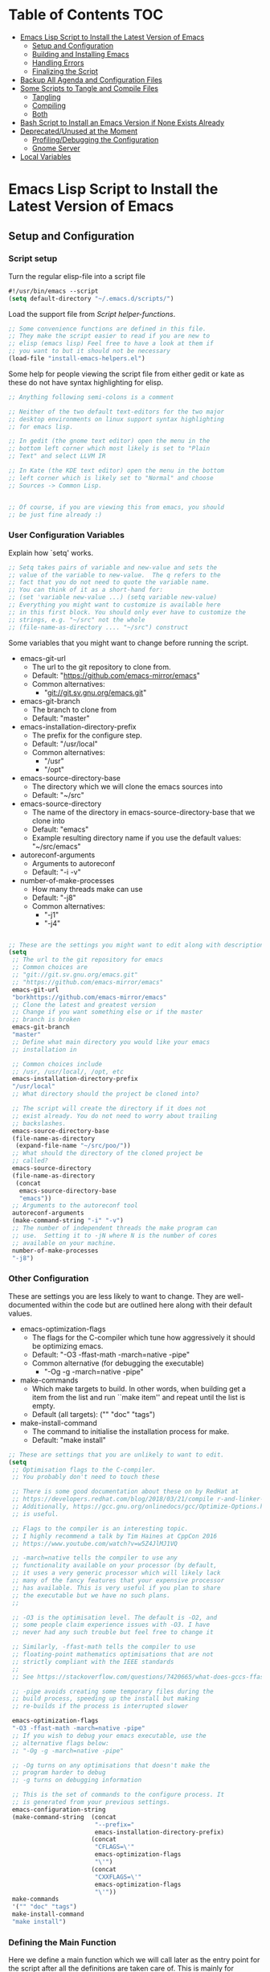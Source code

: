 #+AUTHOR: Einar Elén
#+EMAIL: einar.elen@gmail.com
#+OPTIONS: toc:3 html5-fancy org-html-preamble:nil
#+HTML_DOCTYPE_HTML5: t
#+STARTUP: noinlineimages

* Table of Contents                                                     :TOC:
- [[#emacs-lisp-script-to-install-the-latest-version-of-emacs][Emacs Lisp Script to Install the Latest Version of Emacs]]
  - [[#setup-and-configuration][Setup and Configuration]]
  - [[#building-and-installing-emacs][Building and Installing Emacs]]
  - [[#handling-errors][Handling Errors]]
  - [[#finalizing-the-script][Finalizing the Script]]
- [[#backup-all-agenda-and-configuration-files][Backup All Agenda and Configuration Files]]
- [[#some-scripts-to-tangle-and-compile-files][Some Scripts to Tangle and Compile Files]]
  - [[#tangling][Tangling]]
  - [[#compiling][Compiling]]
  - [[#both][Both]]
- [[#bash-script-to-install-an-emacs-version-if-none-exists-already][Bash Script to Install an Emacs Version if None Exists Already]]
- [[#deprecatedunused-at-the-moment][Deprecated/Unused at the Moment]]
  - [[#profilingdebugging-the-configuration][Profiling/Debugging the Configuration]]
  - [[#gnome-server][Gnome Server]]
- [[#local-variables][Local Variables]]

* Emacs Lisp Script to Install the Latest Version of Emacs

** Setup and Configuration
*** Script setup

Turn the regular elisp-file into a script file
#+BEGIN_SRC emacs-lisp :tangle scripts/install-emacs.el
#!/usr/bin/emacs --script
(setq default-directory "~/.emacs.d/scripts/")
#+END_SRC

Load the support file from [[*Script helper-functions][Script helper-functions]].
#+BEGIN_SRC emacs-lisp :tangle scripts/install-emacs.el
;; Some convenience functions are defined in this file.
;; They make the script easier to read if you are new to
;; elisp (emacs lisp) Feel free to have a look at them if
;; you want to but it should not be necessary
(load-file "install-emacs-helpers.el")
#+END_SRC

Some help for people viewing the script file from either gedit or kate as these do not have syntax highlighting for elisp.
#+BEGIN_SRC emacs-lisp :tangle scripts/install-emacs.el
;; Anything following semi-colons is a comment

;; Neither of the two default text-editors for the two major
;; desktop environments on linux support syntax highlighting
;; for emacs lisp.

;; In gedit (the gnome text editor) open the menu in the
;; bottom left corner which most likely is set to "Plain
;; Text" and select LLVM IR

;; In Kate (the KDE text editor) open the menu in the bottom
;; left corner which is likely set to "Normal" and choose
;; Sources -> Common Lisp.


;; Of course, if you are viewing this from emacs, you should
;; be just fine already :)
#+END_SRC


*** User Configuration Variables
Explain how `setq' works.
#+BEGIN_SRC emacs-lisp :tangle scripts/install-emacs.el
;; Setq takes pairs of variable and new-value and sets the
;; value of the variable to new-value.  The q refers to the
;; fact that you do not need to quote the variable name.
;; You can think of it as a short-hand for:
;; (set 'variable new-value ...) (setq variable new-value)
;; Everything you might want to customize is available here
;; in this first block. You should only ever have to customize the
;; strings, e.g. "~/src" not the whole
;; (file-name-as-directory .... "~/src") construct

#+END_SRC
Some variables that you might want to change before running the script.
- emacs-git-url
  + The url to the git repository to clone from.
  + Default: "https://github.com/emacs-mirror/emacs"
  + Common alternatives:
    * "git://git.sv.gnu.org/emacs.git"
- emacs-git-branch
  + The branch to clone from
  + Default: "master"
- emacs-installation-directory-prefix
  + The prefix for the configure step.
  + Default: "/usr/local"
  + Common alternatives:
    * "/usr"
    * "/opt"
- emacs-source-directory-base
  + The directory which we will clone the emacs sources into
  + Default: "~/src"
- emacs-source-directory
  + The name of the directory in emacs-source-directory-base
    that we clone into
  + Default: "emacs"
  + Example resulting directory name if you use the default
    values: "~/src/emacs"
- autoreconf-arguments
  + Arguments to autoreconf
  + Default: "-i -v"
- number-of-make-processes
  + How many threads make can use
  + Default: "-j8"
  + Common alternatives:
    * "-j1"
    * "-j4"


#+BEGIN_SRC emacs-lisp :tangle scripts/install-emacs.el

;; These are the settings you might want to edit along with description of each option. There are some more possible settings in a second setq-block.
(setq
 ;; The url to the git repository for emacs
 ;; Common choices are
 ;; "git://git.sv.gnu.org/emacs.git"
 ;; "https://github.com/emacs-mirror/emacs"
 emacs-git-url
 "borkhttps://github.com/emacs-mirror/emacs"
 ;; Clone the latest and greatest version
 ;; Change if you want something else or if the master
 ;; branch is broken
 emacs-git-branch
 "master"
 ;; Define what main directory you would like your emacs
 ;; installation in

 ;; Common choices include
 ;; /usr, /usr/local/, /opt, etc
 emacs-installation-directory-prefix
 "/usr/local"
 ;; What directory should the project be cloned into?

 ;; The script will create the directory if it does not
 ;; exist already. You do not need to worry about trailing
 ;; backslashes.
 emacs-source-directory-base
 (file-name-as-directory
  (expand-file-name "~/src/poo/"))
 ;; What should the directory of the cloned project be
 ;; called?
 emacs-source-directory
 (file-name-as-directory
  (concat
   emacs-source-directory-base
   "emacs"))
 ;; Arguments to the autoreconf tool
 autoreconf-arguments
 (make-command-string "-i" "-v")
 ;; The number of independent threads the make program can
 ;; use.  Setting it to -jN where N is the number of cores
 ;; available on your machine.
 number-of-make-processes
 "-j8")
#+END_SRC


*** Other Configuration
These are settings you are less likely to want to
change. They are well-documented within the code but are
outlined here along with their default values.

- emacs-optimization-flags
  + The flags for the C-compiler which tune how aggressively
    it should be optimizing emacs.
  + Default: "-O3 -ffast-math -march=native -pipe"
  + Common alternative (for debugging the executable)
    * "-Og -g -march=native -pipe"
- make-commands
  + Which make targets to build. In other words, when
    building get a item from the list and run ``make item''
    and repeat until the list is empty.
  + Default (all targets): ("" "doc" "tags")
- make-install-command
  + The command to initialise the installation process for make.
  + Default: "make install"




#+BEGIN_SRC emacs-lisp :tangle scripts/install-emacs.el
;; These are settings that you are unlikely to want to edit.
(setq
 ;; Optimisation flags to the C-compiler.
 ;; You probably don't need to touch these

 ;; There is some good documentation about these on by RedHat at
 ;; https://developers.redhat.com/blog/2018/03/21/compile r-and-linker-flags-gcc/
 ;; Additionally, https://gcc.gnu.org/onlinedocs/gcc/Optimize-Options.html#Optimize-Options
 ;; is useful.

 ;; Flags to the compiler is an interesting topic.
 ;; I highly recommend a talk by Tim Haines at CppCon 2016
 ;; https://www.youtube.com/watch?v=w5Z4JlMJ1VQ

 ;; -march=native tells the compiler to use any
 ;; functionality available on your processor (by default,
 ;; it uses a very generic processor which will likely lack
 ;; many of the fancy features that your expensive processor
 ;; has available. This is very useful if you plan to share
 ;; the executable but we have no such plans.
 ;;

 ;; -O3 is the optimisation level. The default is -O2, and
 ;; some people claim experience issues with -O3. I have
 ;; never had any such trouble but feel free to change it

 ;; Similarly, -ffast-math tells the compiler to use
 ;; floating-point mathematics optimisations that are not
 ;; strictly compliant with the IEEE standards
 ;;
 ;; See https://stackoverflow.com/questions/7420665/what-does-gccs-ffast-math-actually-do

 ;; -pipe avoids creating some temporary files during the
 ;; build process, speeding up the install but making
 ;; re-builds if the process is interrupted slower

 emacs-optimization-flags
 "-O3 -ffast-math -march=native -pipe"
 ;; If you wish to debug your emacs executable, use the
 ;; alternative flags below:
 ;; "-Og -g -march=native -pipe"

 ;; -Og turns on any optimisations that doesn't make the
 ;; program harder to debug
 ;; -g turns on debugging information

 ;; This is the set of commands to the configure process. It
 ;; is generated from your previous settings.
 emacs-configuration-string
 (make-command-string  (concat
                        "--prefix="
                        emacs-installation-directory-prefix)
                       (concat
                        "CFLAGS=\'"
                        emacs-optimization-flags
                        "\'")
                       (concat
                        "CXXFLAGS=\'"
                        emacs-optimization-flags
                        "\'"))
 make-commands
 '("" "doc" "tags")
 make-install-command
 "make install")
#+END_SRC


*** Defining the Main Function
Here we define a main function which we will call later as
the entry point for the script after all the definitions are
taken care of. This is mainly for instructional purposes, it
introduces both how to define functions with `defun' and how
to manage errors with `condition-case'.

The function itself is rather simple, it wraps a call, using
`condition-case', to (in this order) the functions defined
in the sections listed below:
- [[*Cloning the Project][Cloning the Project]],
- [[*Configuring the
 Sources][Configuring the Sources]], and
- [[*Building and Installing the Program][Building and Installing the Program]]

#+BEGIN_SRC emacs-lisp :tangle scripts/install-emacs.el
;; Defun - short for define function (lisp has an
;; interesting way of abbreviating things) defines a
;; function. My faviourites are lst for "list" and elt for
;; "element", or just p for "predicate".

;; The syntax is
;; (defun function-name (list of arguments) "Documentation" code)

;; If the function takes no arguments, the list of arguments
;; is left empty as below


;; Here we define a main function which will be the first of
;; our functions to run after our definitions. It is called
;; later in the program.

(defun main ()
  "Here we could write some documentation about what this
function does. Since this function only exists to be called by
the script, it doesn't really need any particularly fancy
documentation.

We mostly define this function for instructional purposes, to
show how to define a basic function but it will be the
entry-point for the script in the end of the script.

Note that we will write function-calls to functions we define
later in the script. This is fine as they will be defined before
we actually call the main-function.

We call it main by convention with other programming languages,
we could have called it foo-bar if we wanted to. There is no
magic going on in lisp (cough python)."

  ;; We wrap the tasks we are about to take on in a
  ;; error-handling block called
  ;; `condition-case'. Condition-case takes two regular
  ;; arguments and one "rest..." argument which any
  ;; additional arguments becomes bound to. In other words,
  ;; the syntax is:

  ;; (condition-case VAR BODYFORM &rest HANDLERS)
  ;; It is used as follows:
  ;; (condition-case error-variable code-to-wrap
  ;; error-handler-1 error-handler-2... error-handler-N)
  ;;
  ;; The first argument is a variable-name which any
  ;; potential errors will be bound to. The second argument
  ;; is the code that might signal errors. Finally, any
  ;; number of arguments can be passed and they will each be
  ;; treated the same way (They are simply passed as a list
  ;; called, in this case, handlers).
  ;;
  ;; As only one argument can take the place of the
  ;; code-to-place variable, it is common to use the
  ;; `progn'-function. The `progn'-function simply evaluates
  ;; one block after another which allows you to write
  ;; several expressions without taking up several slots in
  ;; an argument list.

  ;; Condition case begins by evaluating the code to the
  ;; second argument, in our case `clone-emacs-tree',
  ;; `configure-emacs-sources', and
  ;; `build-and-install-emacs' which are wrapped up in a
  ;; `progn'-block.

  ;; If any of the functions is unable to finish their job,
  ;; they will signal this by throwing an exception of the
  ;; types created later in the code.

  ;; An exception/signal aborts the current line of
  ;; execution (i.e. none of the functions which would
  ;; follow are executed until the error is dealt with) and
  ;; moves backwards through the functions that have been
  ;; called until it encounters a condition-case block that
  ;; can deal with it.

  ;; When the condition-case block is found, the exception
  ;; variable is bound to the first argument (in our case,
  ;; err but it can be called whatever you like it to be
  ;; called).


  ;; The blocks following the initial progn consist of pairs
  ;; of exception-types (called condition-names) or a list
  ;; thereof and a body lisp expressions which are executed
  ;; if the exception in err matches the handler.


  (condition-case err
      (progn (clone-emacs-tree)
             (configure-emacs-sources)
             (build-and-install-emacs))
    ()
    ))

#+END_SRC
** Building and Installing Emacs
*** Cloning the Project
#+BEGIN_SRC emacs-lisp :tangle scripts/install-emacs.el
(defun clone-emacs-tree ()
  "Clone the git tree from `emacs-git-url' into `emacs-source-directory'."
  ;; Let allows you to create temporary variables that last
  ;; throughout the let-block. They are defined in a list as
  ;; the first argument to let. It has the following form:
  ;; (let (variables) code)

  ;; Inside the let-binding list, each variable you want to
  ;; define consists of a pair or a single variable name.
  ;; i.e. (variable-name value) or (variable-name)
  ;;

  ;; If you have never programmed in something like lisp
  ;; before, let-bindings will seem increadibly weird. Why
  ;; not just define each variable on a line like int x = 3;
  ;; int y = 4; etc.

  ;; Once you get used to using let, it will start looking
  ;; as natural as int i = 3;. If you start looking into how
  ;; lisp works, you will start to understand why
  ;; let-bindings are increadibly powerful compared to the
  ;; basic int x = blah;

  ;; For now, just think of it as how to define variables
  ;; for a block of code. Importantly, we use it to define
  ;; the variable default-directory which emacs uses to
  ;; determine what directory to run commands
  ;; from.

  ;; default-directory has a default value but the let
  ;; command overwrites it for the duration of the
  ;; let-block. Afterwards, it returns to its previous
  ;; value. (clone-emacs-tree)


  (let ((default-directory  emacs-source-directory-base)
        (git-process-arguments
         (list  "clone" "-b" emacs-git-branch
                emacs-git-url emacs-source-directory)
         )
        ;; The rest are empty variables which we will use later
        (git-process)
        (git-process-exit-status)
        (error-flag))


    ;; If the source directory already exists, allow the
    ;; user to decide on how to handle the error
    (when (file-exists-p emacs-source-directory)
      (setq error-flag (handle-source-directory-existing)))

    ;; Create the base directory if it doesn't exist
    (unless (file-exists-p emacs-source-directory-base)
      ;; Message is a function which allows us send a message
      ;; to the user. In the message string, we can insert the
      ;; value of variables by inserting formatting characters
      ;; into the string. They start with a percent-sign and
      ;; specify the type of variable to be expected. In our
      ;; case the %s specifier tells the function to expect a
      ;; string, the name of the directory. All the possible
      ;; handlers are listed in the `format'-function which
      ;; `message' uses internally.
      (message "Creating directory %s" emacs-source-directory-base)

      ;; This function is defined in the end, it simply
      ;; starts a shell process with a set of arguments.
      (shell-command-dwim "mkdir" "-p" "-v" emacs-source-directory))

    ;; If we previously encountered that
    ;; `emacs-source-directory' existed and the user wanted
    ;; us to simply update the repository
    (if (eq error-flag 'use-git-pull)
        (setq git-process-arguments (list "pull")
              default-directory emacs-source-directory))

    ;; (message "Calling git with arguments %s" git-process-arguments)
    (setq git-process
          (shell-command-dwim "git" git-process-arguments)
          )
    (while (equal (process-status  git-process)
                  'run
                  ))
    (setq git-process-exit-status  (process-exit-status git-process))

    (when (not (eq 0 git-process-exit-status))
      (when (y-or-n-p
             (format
              "The git command '%s' failed with exit-code %d.
 Do you wish to end the build-process? "
              git-process-arguments
              git-process-exit-status))
        (error "Git command '%s' failed.\n Output from the process was:\n %s"
               git-process-arguments
               (with-current-buffer (process-buffer git-process)
                 (buffer-substring-no-properties (point-min) (point-max)))))
      )))

(clone-emacs-tree
 )
















#+END_SRC
*** Configuring the Sources
#+BEGIN_SRC emacs-lisp :tangle scripts/install-emacs.el
(defun configure-emacs-sources ()
  "We call autoreconf and configure to prepare the sources for
the build process."
  (let ((default-directory emacs-source-directory))
    (start-shell-command "autoreconf"
                         (make-command-string "autoreconf" autoreconf-arguments))
    (apply 'call-process-simple  autoreconf-arguments)
    (message "Configuring with %s " emacs-configuration-string)
    (shell-command )
    (apply 'call-process-simple-debug emacs-configuration-string)))
#+END_SRC
*** Building and Installing the Program
#+BEGIN_SRC emacs-lisp :tangle scripts/install-emacs.el
(defun build-and-install-emacs ()
  "Build the program using GNU Make."
  )
#+END_SRC

** Handling Errors

*** Defining the Error Types
#+BEGIN_SRC emacs-lisp :tangle scripts/install-emacs.el
(define-error 'unable-to-clone-project
  "We were unable to clone the project.")

(define-error 'git-process-failed
  "The git process failed unexpectedly.")

(define-error 'configuration-failed
  "The configuration command failed unexpectedly.")


#+END_SRC

*** Handling Errors
#+BEGIN_SRC emacs-lisp
(defun handle-source-directory-existing ()
  "The script can for several reasons be presented with a fairly
simple problem, what to do if the directory
`emacs-source-directory' already exists. The easiest thing to do
would be to fail, but we instead give the user a couple of
options. They are messaged to the user before being presented as:

-> Delete and clone a fresh copy,
-> Use git pull to update,
-> Skip the git step and go directly to configuration,
-> Give up, or
-> Repeat the choices"
  (let ((error-flag))

    (message
     "The directory %s seems to already exist. You will be given several choices:
 -> Delete and clone a fresh copy,
 -> Use git pull to update,
 -> Skip the git step and go directly to configuration,
 -> Give up, or
 -> Repeat the choices"
     emacs-source-directory)
    ;; We want to be sure that the user can read the whole
    ;; message before letting them choose. `sleep-for' is a
    ;; simple function which suspends emacs completely for a
    ;; given number of seconds. For our purpose, 1 second is
    ;; likely enough.
    (sleep-for 1)
    ;;
    (while (or (null error-flag)
               (eq error-flag
                   'retry-questions))
      (cond ((y-or-n-p
              "Should we delete it and clone from scratch?")
             (setq error-flag 'delete-it)
             (delete-directory emacs-source-directory t))
            ;; else
            ((y-or-n-p
              "Should we use git pull instead to update the directory?")
             (setq error-flag 'use-git-pull))
            ;; else
            ((y-or-n-p
              "Should we skip the git-step?")
             (setq error-flag 'skip-git))
            ;; else
            ((yes-or-no-p
              "Are we going to give up?")
             (signal
              'unable-to-clone-project
              `(directory-existed-already
                ,emacs-source-directory
                "Gave up")))
            ;; else
            (t
             (setq error-flag
                   'retry-questions)
             (message "Trying again!"))))
    error-flag))
#+END_SRC
** Finalizing the Script
*** Calling the Main Function
#+BEGIN_SRC emacs-lisp scripts/install-emacs.el
;; "-scriptload" is part of the command line arguments when
;; the file is loaded as a script. If the file run as a
;; script, run the main-function.
(when (member "-scriptload" command-line-args)
  (main))
#+END_SRC
*** Script helper-functions
These functions help make the script more readable for someone who is new to elisp. Feel free to look into them but you really don't need to.

#+BEGIN_SRC emacs-lisp :tangle scripts/install-emacs-helpers.el
(defun call-process-simple (&rest arguments)
  (let ((args `(,(car arguments) nil nil nil)))
    (dolist (x (cdr arguments))
      (add-to-list  'args x  t))
    (apply 'call-process args)))
(defun call-process-simple-debug (&rest arguments)
  (let ((args `(,(car arguments) nil t nil)))
    (dolist (x (cdr arguments))
      (add-to-list  'args x  t))
    (apply 'call-process args)))


(defun concat-and-pad (padding &rest arguments)
  (let ((newlst)
        (padding (if padding padding " ")))

    (dolist (x arguments)
      (setq newlst (concat newlst x padding ))
      )
    newlst
    ))

(defun make-command-string (&rest arguments)
  (apply 'concat-and-pad (push " " arguments)))

(defun start-shell-command (name command)
  (start-process-shell-command
   name
   (get-buffer-create (concat "*" name "-output-buffer*"))
   command))

;; (defmacro shell-command-dwim (name &rest command-arguments)
;;   `(start-shell-command
;;     ,name
;;     (apply 'make-command-string ,name ',command-arguments)))



(defun shell-command-dwim (name-or-full-command-list &rest command-arguments)
  `(if (listp ,name-or-full-command-list )
       (start-shell-command (car ,name-or-full-command-list)
                            (apply 'make-command-string ,name-or-full-command-list))
     (start-shell-command
      ,name-or-full-command-list
      (apply 'make-command-string ,name-or-full-command-list (list ,command-arguments)))
     ))

(shell-command-dwim "ls")
(shell-command-dwim "ls" "-lh")
(shell-command-dwim '("ls" "-lh"))

#+END_SRC
* Backup All Agenda and Configuration Files
The configuration file and script files are backed up by git but hey might as well back those up when we are at it!
#+BEGIN_SRC emacs-lisp :tangle scripts/backup-agenda-files.el
#!/usr/bin/emacs --script

(load-file
 (expand-file-name ("~/.emacs.d/configuration.el")))

(dolist (x (cons script-file-file-name (cons config-file-file-name org-agenda-files)))

  (save-window-excursion
    (let
        ((current-file-destination  (expand-file-name
                                     (concat
                                      "~/backups/org/backup-"
                                      (file-name-nondirectory x)
                                      "-"
                                      (print-current-date)))))

      (copy-file x current-file-destination t))))

#+END_SRC
* Some Scripts to Tangle and Compile Files
** Tangling
#+BEGIN_SRC emacs-lisp :tangle scripts/tangle-org-files.el
#!/usr/bin/emacs --script
;; -*- coding: utf-8 -*-
(require 'ox)
(org-babel-tangle-file "configuration.org")
(org-babel-tangle-file "scripts.org")
#+END_SRC
** Compiling
#+BEGIN_SRC emacs-lisp :tangle scripts/compile-elisp-files.el
#!/usr/bin/emacs --script
(defvar debuginit-p nil)
(require 'package)
(unless package--initialized (package-initialize))
(setq package-enable-at-startup nil)
(add-to-list 'package-archives
             '("melpa" . "http://melpa.org/packages/") t)
(add-to-list 'package-archives
             '("org" . "http://orgmode.org/elpa/") t)
(unless (package-installed-p 'use-package)
  (package-refresh-contents)
  (package-install 'use-package))
(require 'use-package)
                                        ;(eval-when-compile (require 'use-package))
(setq use-package-debug nil)
                                        ;(setq use-package-verbose 'debug)
(setq use-package-verbose nil)
(setq use-package-always-ensure t)
                                        ;(byte-compile-file
                                        ;"orginit.el")
;;(setq byte-compile-error-on-warn t)
(byte-compile-file "configuration.el")
;;(check-declare-file "configuration.el")
#+END_SRC
** Both
#+BEGIN_SRC emacs-lisp :tangle scripts/tangle-and-compile.el
#!/usr/bin/emacs --script
(let ((force (member "force" command-line-args)))
  (load-file "tangle-org-files.el")
  (when (or force
            (file-newer-than-file-p "~/.emacs.d/configuration.org"
                                    "~/.emacs.d/configuration.el"))
    (load-file "compile-elisp-files.el")))
#+END_SRC
* Bash Script to Install an Emacs Version if None Exists Already
#+BEGIN_SRC bash :tangle scripts/install-emacs.sh
#!/bin/bash

# if [[ $EUID -ne 0 ]]; then
#     echo "This script will require root privilieges"
#     exit -1
# fi


# else


if [ -f /etc/os-release ]; then
    . /etc/os-release
    OS=$NAME
elif type lsb_release >/dev/null 2>&1; then
    # linuxbase.org
    OS=$(lsb_release -si)
elif [ -f /etc/lsb-release ]; then
    # For some versions of Debian/Ubuntu without lsb_release command
    . /etc/lsb-release
    OS=$DISTRIB_ID
elif [ -f /etc/debian_version ]; then
    # Older Debian/Ubuntu/etc.
    OS=Debian
elif [ -f /etc/SuSe-release ]; then
    OS=SuSE
    # Older SuSE/etc.
elif [ -f /etc/redhat-release ]; then
    OS=RHEL
    # Older Red Hat, CentOS, etc.
else
    echo "This script currently relies on the
/etc/os-release-file to determine your operating
system. It is not present on your machine so you will
have to look through the script and perform the
operations manually.

Luckily it is a really simple script so it should be fine
:)"
    exit -1
    # Fall back to uname, e.g. "Linux <version>", also works for BSD, etc.
fi

echo $OS

if command -v dnf &>/dev/null; then
    DNF_WAS_USED=0
    sudo dnf build-dep emacs
elif command -v yum &>/dev/null; then
    YUM_WAS_USED=0
    sudo yum build-dep emacs
elif command -v apt &>/dev/null; then
    APT_WAS_USED=0
    sudo apt install build-essential
    sudo apt build-dep emacs
elif command -v apt-get &>/dev/null; then
    APT_GET_WAS_USED=0
    sudo apt-get install build-essential
    sudo apt-get build-dep emacs
elif command -v zypper &>/dev/null; then
    ZYPPER_WAS_USED=0
    sudo zypper install -d emacs
fi

command -v emacs &>/dev/null
EMACS_IS_INSTALLED=$?

if [ $EMACS_IS_INSTALLED -eq 0 ]; then
    echo "Emacs is installed, installing a fresh version..."
else
    echo "Emacs is not installed, installing a basic one from your operating system package manager which will be removed after the installation process."
fi

# ./install-emacs.el
#+END_SRC
* Deprecated/Unused at the Moment

** Profiling/Debugging the Configuration
*** Setup
#+BEGIN_SRC emacs-lisp :tangle scripts/debug-helper.el
(require 'package)
(setq package-enable-at-startup nil)
(add-to-list 'package-archives
             '("melpa" . "http://melpa.org/packages/") t)
(add-to-list 'package-archives
             '("org" . "http://orgmode.org/elpa/") t)
(package-initialize)
(require 'use-package)
(unless (package-installed-p 'use-package)
  (package-refresh-contents)
  (package-install 'use-package))
(setq use-package-debug nil)
(setq use-package-verbose nil)
(setq use-package-always-ensure t)
(load-file "scripts/profile-dotemacs.el")
(profile-dotemacs)


#+END_SRC
*** Profile-dotemacs
Script for profiling configuration by David Engster. Edit
the variable `profile-dotemacs-file' to the file you want to
profile.
#+BEGIN_SRC emacs-lisp :tangle scripts/profile-dotemacs.el
;;; profile-dotemacs.el --- Profile your Emacs init file

;; Copyright (C) 2010, 2012  David Engster

;; Author: David Engster <dengste@eml.cc>

;; This file is NOT part of GNU Emacs.

;; This program is free software; you can redistribute it and/or
;; modify it under the terms of the GNU General Public License
;; as published by the Free Software Foundation; either version 2
;; of the License, or (at your option) any later version.
;;
;; This program is distributed in the hope that it will be useful,
;; but WITHOUT ANY WARRANTY; without even the implied warranty of
;; MERCHANTABILITY or FITNESS FOR A PARTICULAR PURPOSE.  See the
;; GNU General Public License for more details.
;;
;; You should have received a copy of the GNU General Public License
;; along with this program.  If not, see <http://www.gnu.org/licenses/>.

;;; Commentary:

;; This is to easily profile your Emacs init file (or any other
;; script-like Emacs Lisp file, for that matter).

;; It will go over all sexp's (balanced expressions) in the file and
;; run them through `benchmark-run'.  It will then show the file with
;; overlays applied in a way that let you easily find out which sexp's
;; take the most time.  Since time is relative, it's not the absolute
;; value that counts but the percentage of the total running time.
;;
;; * All other sexp's with a percentage greater than
;;   `profile-dotemacs-low-percentage' will be preceded by a
;;   highlighted line, showing the results from `benchmark-run'.
;;   Also, the more 'reddish' the background of the sexp, the more
;;   time it needs.

;; * All other sexp's will be grayed out to indicate that their
;;   running time is miniscule.  You can still see the benchmark
;;   results in the minibuffer by hovering over the sexp with the
;;   mouse.

;; You can only benchmark full sexp's, so if you wrapped large parts
;; of your init file in some conditional clause, you'll have to remove
;; that for getting finer granularity.

;;; Usage:

;; Start emacs as follows:
;;
;;    emacs -Q -l <PATH>/profile-dotemacs.el -f profile-dotemacs
;;
;; with <PATH> being the path to where this file resides.

;;; Caveats (thanks to Raffaele Ricciardi for reporting those):

;; - The usual `--debug-init' for debugging your init file won't work
;;   with profile-dotemacs, so you'll have to call
;;   `toggle-debug-on-error', either on the commandline or at the
;;   beginning of your init file.
;; - `load-file-name' is nil when the init file is being loaded
;;   by the profiler.  This might matter if you perform the
;;   bulk of initializations in a different file.
;; - Starting external shells like IELM or eshell in your init file
;;   might mess with overlay creation, so this must not be done.

;;; Download:

;;  You can always get the latest version from
;;       http://randomsample.de/profile-dotemacs.el

;;; Code:

(require 'thingatpt)
(require 'benchmark)

;; User variables

(defvar profile-dotemacs-file "~/.emacs.d/configuration-debug.el" "File to be profiled.")
                                        ;(defvar profile-dotemacs-file "~/.emacs.d/init.el" "File to be profiled.")

(defvar profile-dotemacs-low-percentage 3
  "Percentage which should be considered low.
All sexp's with a running time below this percentage will be
grayed out.")

(defface profile-dotemacs-time-face
  '((((background dark)) (:background "OrangeRed1"))
    (t (:background "red3")))
  "Background color to indicate percentage of total time.")

(defface profile-dotemacs-low-percentage-face
  '((((background dark)) (:foreground "gray25"))
    (t (:foreground "gray75")))
  "Face for sexps below `profile-dotemacs-low-percentage'.")

(defface profile-dotemacs-highlight-face
  '((((background dark)) (:background "blue"))
    (t (:background "yellow")))
  "Highlight face for benchmark results.")

;; Main function

(defun profile-dotemacs ()
  "Load `profile-dotemacs-file' and benchmark its sexps."
  (interactive)
  (with-current-buffer (find-file-noselect profile-dotemacs-file t)
    (setq buffer-read-only t) ;; just to be sure
    (goto-char (point-min))
    (let (start end results)
      (while
	  (< (point)
	     (setq end (progn
			 (forward-sexp 1)
			 (point))))
	(forward-sexp -1)
	(setq start (point))
	(add-to-list
	 'results
	 `(,start ,end
		  ,(benchmark-run
		       (eval (sexp-at-point)))))
	(goto-char end))
      (profile-dotemacs-show-results results)
      (switch-to-buffer (current-buffer)))))

;; Helper functions

(defun profile-dotemacs-show-results (results)
  "Show timings from RESULTS in current buffer."
  (let ((totaltime (profile-dotemacs-totaltime results))
	current percentage ov)
    (while results
      (let* ((current (pop results))
	     (ov (make-overlay (car current) (cadr current)))
	     (current (car (last current)))
	     (percentage (/ (+ (car current) (nth 2 current))
			    totaltime))
	     col benchstr lowface)
	(setq col
	      (profile-dotemacs-percentage-color
	       percentage
	       (face-background 'default)
	       (face-background 'profile-dotemacs-time-face)))
	(setq percentage (round (* 100 percentage)))
	(setq benchstr (profile-dotemacs-make-benchstr current))
	(overlay-put ov 'help-echo benchstr)
	(if (and (numberp profile-dotemacs-low-percentage)
		 (< percentage profile-dotemacs-low-percentage))
	    (overlay-put ov 'face 'profile-dotemacs-low-percentage-face)
	  (overlay-put ov 'before-string
		       (propertize benchstr
				   'face 'profile-dotemacs-highlight-face))
	  (overlay-put ov 'face
		       `(:background ,col)))))
    (setq ov (make-overlay (1- (point-max)) (point-max)))
    (overlay-put ov 'after-string
		 (propertize
		  (format "\n-----------------\nTotal time: %.2fs\n"
			  totaltime)
		  'face 'profile-dotemacs-highlight-face))))

(defun profile-dotemacs-totaltime (results)
  "Calculate total time of RESULTS."
  (let ((totaltime 0))
    (mapc (lambda (x)
	    (let ((cur (car (last x))))
	      (setq totaltime (+ totaltime (car cur) (nth 2 cur)))))
	  results)
    totaltime))

(defun profile-dotemacs-percentage-color (percent col-begin col-end)
  "Calculate color according to PERCENT between COL-BEGIN and COL-END."
  (let* ((col1 (color-values col-begin))
	 (col2 (color-values col-end))
	 (col
	  (mapcar (lambda (c)
		    (round
		     (+ (* (- 1 percent) (nth c col1))
			(* percent (nth c col2)))))
		  '(0 1 2))))
    (format "RGB:%04x/%04x/%04x"
	    (car col)
	    (nth 1 col)
	    (nth 2 col))))

(defun profile-dotemacs-make-benchstr (timings)
  "Create descriptive benchmark string from TIMINGS."
  (format
   (concat
    "<Percentage: %d ; "
    "Time: %.2f ; "
    "Number of GC: %d ; "
    "Time for GC: %.2f>\n")
   percentage
   (car timings) (nth 1 timings) (nth 2 timings)))
;; profile-dotemacs.el ends here
#+END_SRC

** Gnome Server
#+BEGIN_SRC emacs-lisp :tangle scripts/gnome-server.el
(require 'dbus)
;;; save & shutdown when we get an "end of session" signal on dbus
(defun my-register-signals (client-path)
  "Register for the 'QueryEndSession' and 'EndSession' signals from
Gnome SessionManager.

When we receive 'QueryEndSession', we just respond with
'EndSessionResponse(true, \"\")'.  When we receive 'EndSession', we
append this EndSessionResponse to kill-emacs-hook, and then call
kill-emacs.  This way, we can shut down the Emacs daemon cleanly
before we send our 'ok' to the SessionManager."
  (setq my-gnome-client-path client-path)
  (let ( (end-session-response (lambda (&optional arg)
                                 (dbus-call-method-asynchronously
                                  :session "org.gnome.SessionManager" my-gnome-client-path
                                  "org.gnome.SessionManager.ClientPrivate" "EndSessionResponse" nil
                                  t "") ) ) )
    (dbus-register-signal
     :session "org.gnome.SessionManager" my-gnome-client-path
     "org.gnome.SessionManager.ClientPrivate" "QueryEndSession"
     end-session-response )
    (dbus-register-signal
     :session "org.gnome.SessionManager" my-gnome-client-path
     "org.gnome.SessionManager.ClientPrivate" "EndSession"
     `(lambda (arg)
        (add-hook 'kill-emacs-hook ,end-session-response t)
        (kill-emacs) ) ) ) )

;; DESKTOP_AUTOSTART_ID is set by the Gnome desktop manager when emacs
;; is autostarted.  We can use it to register as a client with gnome
;; SessionManager.
(dbus-call-method-asynchronously
 :session "org.gnome.SessionManager"
 "/org/gnome/SessionManager"
 "org.gnome.SessionManager" "RegisterClient" 'my-register-signals
 "Emacs server" (getenv "DESKTOP_AUTOSTART_ID"))

#+END_SRC

* Local Variables

#+BEGIN_SRC emacs-lisp
(defadvice org-babel-tangle (after change-script-modes activate)
  (let ((file-lst (cddr (directory-files 
                         "~/.emacs.d/scripts/"
                         t
                         ))))
    (print file-lst)
    (dolist (x file-lst)
      (chmod x 511))))
#+END_SRC
;; Local Variables:
;; eval: (defadvice org-babel-tangle (after change-script-modes activate) (let ((file-lst (cddr (directory-files "~/.emacs.d/scripts/" t)))) (print file-lst) (dolist (x file-lst) (chmod x 511))))
;; End:
